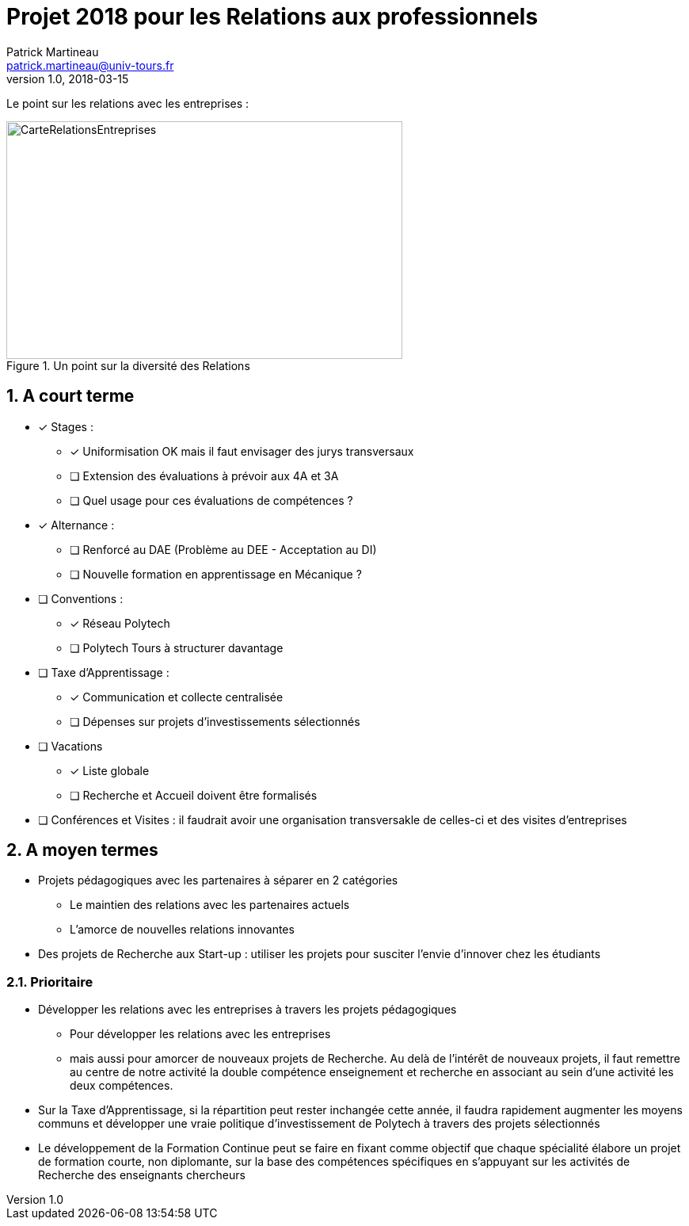 = Projet 2018 pour les Relations aux professionnels
Patrick Martineau <patrick.martineau@univ-tours.fr>
v1.0, 2018-03-15
:sectnums:
:imagesdir: ./images

Le point sur les relations avec les entreprises :

.Un point sur la diversité des Relations
image::RelationsEntreprises.jpeg[CarteRelationsEntreprises,500,300]

== A court terme

* [*] Stages :
** [*] Uniformisation OK mais il faut envisager des jurys transversaux
** [ ] Extension des évaluations à prévoir aux 4A et 3A
** [ ] Quel usage pour ces évaluations de compétences ?

* [*] Alternance :
** [ ] Renforcé au DAE (Problème au DEE - Acceptation au DI)
** [ ] Nouvelle formation en apprentissage en Mécanique ?

* [ ] Conventions :
** [*] Réseau Polytech
** [ ] Polytech Tours à structurer davantage

* [ ] Taxe d'Apprentissage :
** [*] Communication et collecte centralisée
** [ ] Dépenses sur projets d'investissements sélectionnés

* [ ] Vacations
** [*] Liste globale
** [ ] Recherche et Accueil doivent être formalisés

* [ ] Conférences et Visites : il faudrait avoir une organisation transversakle de celles-ci et des visites d'entreprises


== A moyen termes

* Projets pédagogiques avec les partenaires à séparer en 2 catégories
** Le maintien des relations avec les partenaires actuels
** L'amorce de nouvelles relations innovantes
* Des projets de Recherche aux Start-up : utiliser les projets pour susciter l'envie d'innover chez les étudiants


=== Prioritaire

* Développer les relations avec les entreprises à travers les projets pédagogiques
** Pour développer les relations avec les entreprises
** mais aussi pour amorcer de nouveaux projets de Recherche. Au delà de l'intérêt de nouveaux projets, il faut remettre au centre de notre activité la double compétence enseignement et recherche en associant au sein d'une activité les deux compétences.
* Sur la Taxe d'Apprentissage, si la répartition peut rester inchangée cette année, il faudra rapidement augmenter les moyens communs et développer une vraie politique d'investissement de Polytech à travers des projets sélectionnés
* Le développement de la Formation Continue peut se faire en fixant comme objectif que chaque spécialité élabore un projet de formation courte, non diplomante, sur la base des compétences spécifiques en s'appuyant sur les activités de Recherche des enseignants chercheurs
